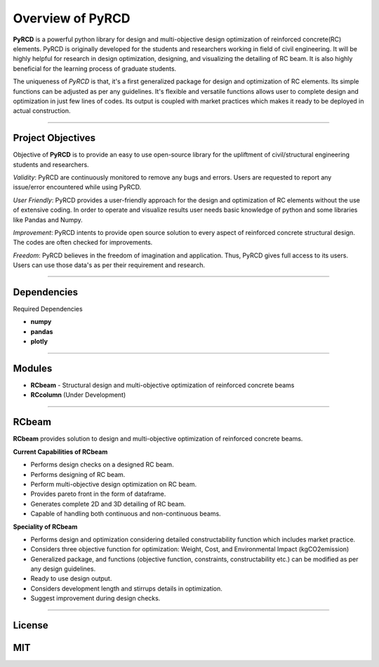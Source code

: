 Overview of PyRCD
====================

**PyRCD** is a powerful python library for design and multi-objective design optimization of reinforced concrete(RC) elements. PyRCD is originally developed for the students and researchers working in field of civil engineering. It will be highly helpful for research in design optimization, designing, and visualizing the detailing of RC beam. It is also highly beneficial for the learning process of graduate students. 

The uniqueness of *PyRCD* is that, it's a first generalized package for design and optimization of RC elements. Its simple functions can be adjusted as per any guidelines. It's flexible and versatile functions allows user to complete design and optimization in just few lines of codes. Its output is coupled with market practices which makes it ready to be deployed in actual construction. 

-------------------

Project Objectives
-------------------
Objective of **PyRCD** is to provide an easy to use open-source library for the upliftment of civil/structural engineering students and researchers.

*Validity*: PyRCD are continuously monitored to remove any bugs and errors. Users are requested to report any issue/error encountered while using PyRCD.

*User Friendly*: PyRCD provides a user-friendly approach for the design and optimization of RC elements without the use of extensive coding. In order to operate and visualize results user needs basic knowledge of python and some libraries like Pandas and Numpy.

*Improvement*: PyRCD intents to provide open source solution to every aspect of reinforced concrete structural design. The codes are often checked for improvements.

*Freedom*: PyRCD believes in the freedom of imagination and application. Thus, PyRCD gives full access to its users. Users can use those data's as per their requirement and research.

----------------

Dependencies
----------------
Required Dependencies

* **numpy**
* **pandas**
* **plotly**

------------------------------------------------------

Modules 
------------------------------------------------------
* **RCbeam** - Structural design and multi-objective optimization of reinforced concrete beams 
* **RCcolumn** (Under Development)


----------------

RCbeam
----------------
**RCbeam** provides solution to design and multi-objective optimization of reinforced concrete beams.

**Current Capabilities of RCbeam**

* Performs design checks on a designed RC beam.
* Performs designing of RC beam. 
* Perform multi-objective design optimization on RC beam.
* Provides pareto front in the form of dataframe. 
* Generates complete 2D and 3D detailing of RC beam. 
* Capable of handling both continuous and non-continuous beams.

**Speciality of RCbeam**

* Performs design and optimization considering detailed constructability function which includes market practice.
* Considers three objective function for optimization: Weight, Cost, and Environmental Impact (kgCO2emission) 
* Generalized package, and functions (objective function, constraints, constructability etc.) can be modified as per any design guidelines. 
* Ready to use design output.
* Considers development length and stirrups details in optimization.
* Suggest improvement during design checks.

----------------------------------------------------------

License
--------
**MIT**
----------------------------------------------------------

